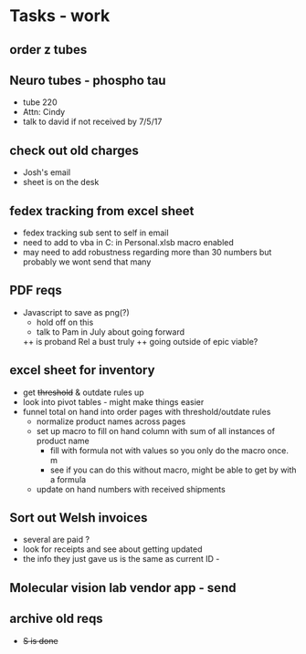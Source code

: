 * Tasks - work

** order z tubes

** Neuro tubes - phospho tau
+ tube 220
+ Attn: Cindy
+ talk to david if not received by 7/5/17

** check out old charges
+ Josh's email
+ sheet is on the desk

** fedex tracking from excel sheet
+ fedex tracking sub sent to self in email
+ need to add to vba in C:\Users\djhart\AppData\Roaming\Microsoft\Excel\XLSTART in Personal.xlsb macro enabled
+ may need to add robustness regarding more than 30 numbers but probably we wont send that many

** PDF reqs
+ Javascript to save as png(?)
  + hold off on this 
  + talk to Pam in July about going forward
  ++ is proband Rel a bust truly
  ++ going outside of epic viable?

** excel sheet for inventory
+ get +threshold+ & outdate rules up
+ look into pivot tables - might make things easier
+ funnel total on hand into order pages with threshold/outdate rules
  + normalize product names across pages
  + set up macro to fill on hand column with sum of all instances of product name
    + fill with formula not with values so you only do the macro once. m
    + see if you can do this without macro, might be able to get by with a formula
  + update on hand numbers with received shipments

  
** Sort out Welsh invoices
+ several are paid ? 
+ look for receipts and see about getting updated
+ the info they just gave us is the same as current ID - 

** Molecular vision lab vendor app - send

** archive old reqs
+ +S is done+

